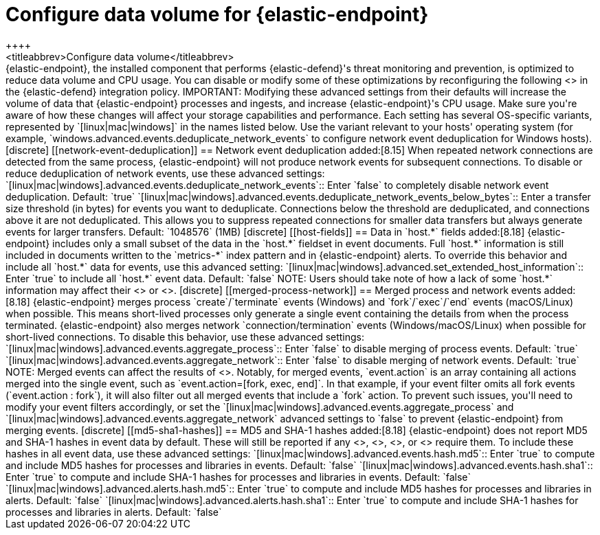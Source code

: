 [[endpoint-data-volume]]
= Configure data volume for {elastic-endpoint}
++++
<titleabbrev>Configure data volume</titleabbrev>
++++

{elastic-endpoint}, the installed component that performs {elastic-defend}'s threat monitoring and prevention, is optimized to reduce data volume and CPU usage. You can disable or modify some of these optimizations by reconfiguring the following <<adv-policy-settings,advanced settings>> in the {elastic-defend} integration policy.

IMPORTANT: Modifying these advanced settings from their defaults will increase the volume of data that {elastic-endpoint} processes and ingests, and increase {elastic-endpoint}'s CPU usage. Make sure you're aware of how these changes will affect your storage capabilities and performance.

Each setting has several OS-specific variants, represented by `[linux|mac|windows]` in the names listed below. Use the variant relevant to your hosts' operating system (for example, `windows.advanced.events.deduplicate_network_events` to configure network event deduplication for Windows hosts).

[discrete]
[[network-event-deduplication]]
== Network event deduplication

added:[8.15] When repeated network connections are detected from the same process, {elastic-endpoint} will not produce network events for subsequent connections. To disable or reduce deduplication of network events, use these advanced settings:

`[linux|mac|windows].advanced.events.deduplicate_network_events`:: Enter `false` to completely disable network event deduplication. Default: `true`

`[linux|mac|windows].advanced.events.deduplicate_network_events_below_bytes`:: Enter a transfer size threshold (in bytes) for events you want to deduplicate. Connections below the threshold are deduplicated, and connections above it are not deduplicated. This allows you to suppress repeated connections for smaller data transfers but always generate events for larger transfers. Default: `1048576` (1MB)

[discrete]
[[host-fields]]
== Data in `host.*` fields

added:[8.18] {elastic-endpoint} includes only a small subset of the data in the `host.*` fieldset in event documents. Full `host.*` information is still included in documents written to the `metrics-*` index pattern and in {elastic-endpoint} alerts. To override this behavior and include all `host.*` data for events, use this advanced setting:

`[linux|mac|windows].advanced.set_extended_host_information`:: Enter `true` to include all `host.*` event data. Default: `false`

NOTE: Users should take note of how a lack of some `host.*` information may affect their <<event-filters,event filters>> or <<endpoint-rule-exceptions,Endpoint alert exceptions>>.

[discrete]
[[merged-process-network]]
== Merged process and network events

added:[8.18] {elastic-endpoint} merges process `create`/`terminate` events (Windows) and `fork`/`exec`/`end` events (macOS/Linux) when possible. This means short-lived processes only generate a single event containing the details from when the process terminated. {elastic-endpoint} also merges network `connection/termination` events (Windows/macOS/Linux) when possible for short-lived connections. To disable this behavior, use these advanced settings:


`[linux|mac|windows].advanced.events.aggregate_process`:: Enter `false` to disable merging of process events. Default: `true`

`[linux|mac|windows].advanced.events.aggregate_network`:: Enter `false` to disable merging of network events. Default: `true`

NOTE: Merged events can affect the results of <<event-filters,event filters>>. Notably, for merged events, `event.action` is an array containing all actions merged into the single event, such as `event.action=[fork, exec, end]`. In that example, if your event filter omits all fork events (`event.action : fork`), it will also filter out all merged events that include a `fork` action. To prevent such issues, you'll need to modify your event filters accordingly, or set the `[linux|mac|windows].advanced.events.aggregate_process` and `[linux|mac|windows].advanced.events.aggregate_network` advanced settings to `false` to prevent {elastic-endpoint} from merging events.

[discrete]
[[md5-sha1-hashes]]
== MD5 and SHA-1 hashes

added:[8.18] {elastic-endpoint} does not report MD5 and SHA-1 hashes in event data by default. These will still be reported if any <<trusted-apps-ov,trusted applications>>, <<blocklist,blocklist entries>>, <<event-filters,event filters>>, or <<endpoint-rule-exceptions,Endpoint exceptions>> require them. To include these hashes in all event data, use these advanced settings:

`[linux|mac|windows].advanced.events.hash.md5`:: Enter `true` to compute and include MD5 hashes for processes and libraries in events. Default: `false`

`[linux|mac|windows].advanced.events.hash.sha1`:: Enter `true` to compute and include SHA-1 hashes for processes and libraries in events. Default: `false`

`[linux|mac|windows].advanced.alerts.hash.md5`:: Enter `true` to compute and include MD5 hashes for processes and libraries in alerts. Default: `false`

`[linux|mac|windows].advanced.alerts.hash.sha1`:: Enter `true` to compute and include SHA-1 hashes for processes and libraries in alerts. Default: `false`